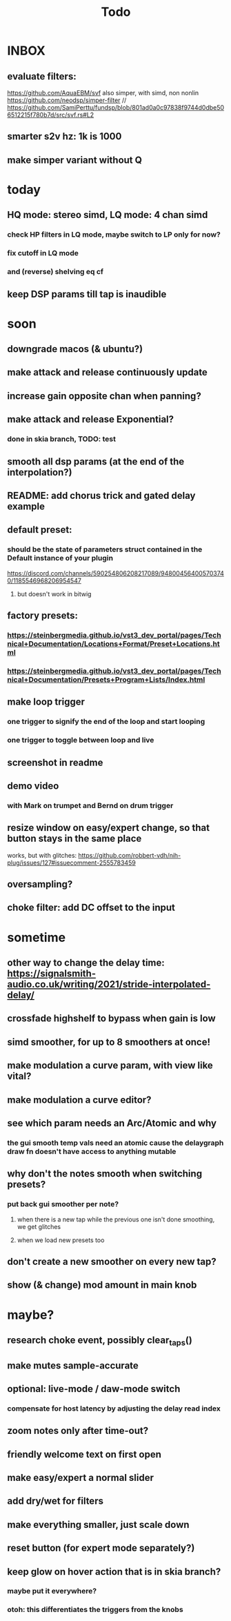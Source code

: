 #+title: Todo
* INBOX


** evaluate filters:
https://github.com/AquaEBM/svf
 also simper, with simd, non nonlin
https://github.com/neodsp/simper-filter
// https://github.com/SamiPerttu/fundsp/blob/801ad0a0c97838f9744d0dbe506512215f780b7d/src/svf.rs#L2

** smarter s2v hz:  1k is 1000
** make simper variant without Q



* today
** HQ mode: stereo simd, LQ mode: 4 chan simd
*** check HP filters in LQ mode, maybe switch to LP only for now?
*** fix cutoff in LQ mode
*** and (reverse) shelving eq cf
** keep DSP params till tap is inaudible

* soon
** downgrade macos (& ubuntu?)
** make attack and release continuously update
** increase gain opposite chan when panning?
** make attack and release Exponential?
*** done in skia branch, TODO: test
** smooth all dsp params (at the end of the interpolation?)

** README: add chorus trick and gated delay example
** default preset:
*** should be the state of parameters struct contained in the Default instance of your plugin
https://discord.com/channels/590254806208217089/948004564005703740/1185546968206954547
**** but doesn't work in bitwig
** factory presets:
*** https://steinbergmedia.github.io/vst3_dev_portal/pages/Technical+Documentation/Locations+Format/Preset+Locations.html
*** https://steinbergmedia.github.io/vst3_dev_portal/pages/Technical+Documentation/Presets+Program+Lists/Index.html
** make loop trigger
*** one trigger to signify the end of the loop and start looping
*** one trigger to toggle between loop and live
** screenshot in readme
** demo video
*** with Mark on trumpet and Bernd on drum trigger
** resize window on easy/expert change, so that button stays in the same place
  works, but with glitches: https://github.com/robbert-vdh/nih-plug/issues/127#issuecomment-2555783459
** oversampling?
** choke filter:  add DC offset to the input
* sometime
** other way to change the delay time: https://signalsmith-audio.co.uk/writing/2021/stride-interpolated-delay/
** crossfade highshelf to bypass when gain is low
** simd smoother, for up to 8 smoothers at once!
** make modulation a curve param, with view like vital?
** make modulation a curve editor?
** see which param needs an Arc/Atomic and why
*** the gui smooth temp vals need an atomic cause the delaygraph draw fn doesn't have access to anything mutable
** why don't the notes smooth when switching presets?
*** put back gui smoother per note?
**** when there is a new tap while the previous one isn't done smoothing, we get glitches
**** when we load new presets too
** don't create a new smoother on every new tap?
** show (& change) mod amount in main knob
* maybe?
** research choke event, possibly clear_taps()
** make mutes sample-accurate
** optional: live-mode / daw-mode switch
*** compensate for host latency by adjusting the delay read index
** zoom notes only after time-out?
** friendly welcome text on first open
** make easy/expert a normal slider
** add dry/wet for filters
** make everything smaller, just scale down
** reset button (for expert mode separately?)
** keep glow on hover action that is in skia branch?
*** maybe put it everywhere?
*** otoh: this differentiates the triggers from the knobs
